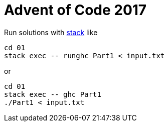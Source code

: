 = Advent of Code 2017

Run solutions with https://haskellstack.org[stack] like

```
cd 01
stack exec -- runghc Part1 < input.txt
```

or

```
cd 01
stack exec -- ghc Part1
./Part1 < input.txt
```
